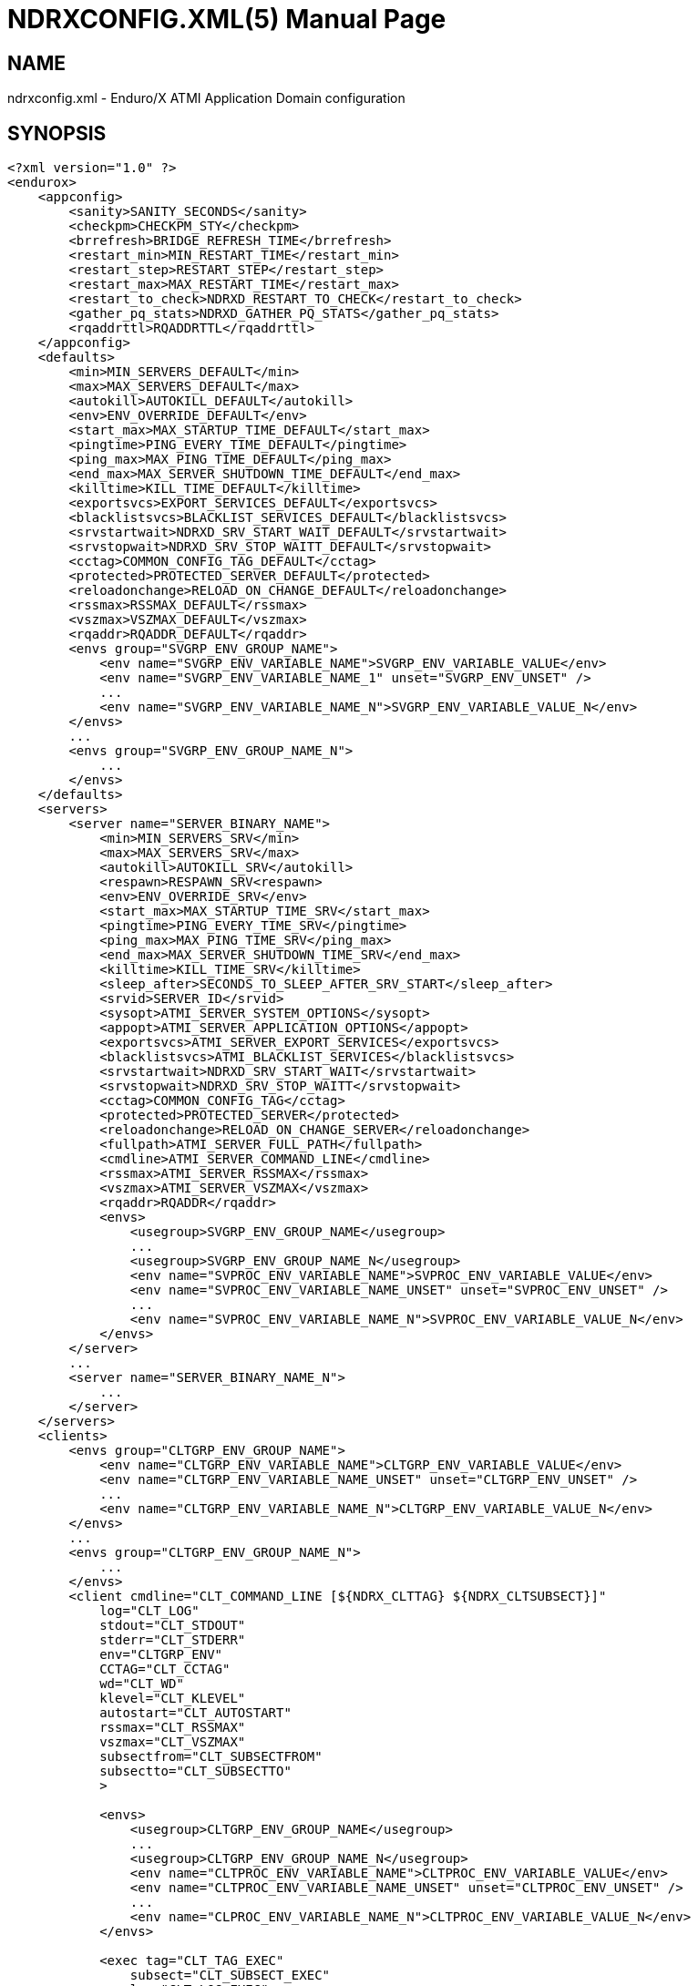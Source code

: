 NDRXCONFIG.XML(5)
=================
:doctype: manpage


NAME
----
ndrxconfig.xml - Enduro/X ATMI Application Domain configuration


SYNOPSIS
--------
---------------------------------------------------------------------
<?xml version="1.0" ?>
<endurox>
    <appconfig>
        <sanity>SANITY_SECONDS</sanity>
        <checkpm>CHECKPM_STY</checkpm>
        <brrefresh>BRIDGE_REFRESH_TIME</brrefresh>
        <restart_min>MIN_RESTART_TIME</restart_min>
        <restart_step>RESTART_STEP</restart_step>
        <restart_max>MAX_RESTART_TIME</restart_max>
        <restart_to_check>NDRXD_RESTART_TO_CHECK</restart_to_check>
        <gather_pq_stats>NDRXD_GATHER_PQ_STATS</gather_pq_stats>
        <rqaddrttl>RQADDRTTL</rqaddrttl>
    </appconfig>
    <defaults>
        <min>MIN_SERVERS_DEFAULT</min>
        <max>MAX_SERVERS_DEFAULT</max>
        <autokill>AUTOKILL_DEFAULT</autokill>
        <env>ENV_OVERRIDE_DEFAULT</env>
        <start_max>MAX_STARTUP_TIME_DEFAULT</start_max>
        <pingtime>PING_EVERY_TIME_DEFAULT</pingtime>
        <ping_max>MAX_PING_TIME_DEFAULT</ping_max>
        <end_max>MAX_SERVER_SHUTDOWN_TIME_DEFAULT</end_max>
        <killtime>KILL_TIME_DEFAULT</killtime>
        <exportsvcs>EXPORT_SERVICES_DEFAULT</exportsvcs>
        <blacklistsvcs>BLACKLIST_SERVICES_DEFAULT</blacklistsvcs>
        <srvstartwait>NDRXD_SRV_START_WAIT_DEFAULT</srvstartwait>
        <srvstopwait>NDRXD_SRV_STOP_WAITT_DEFAULT</srvstopwait>
        <cctag>COMMON_CONFIG_TAG_DEFAULT</cctag>
        <protected>PROTECTED_SERVER_DEFAULT</protected>
        <reloadonchange>RELOAD_ON_CHANGE_DEFAULT</reloadonchange>
        <rssmax>RSSMAX_DEFAULT</rssmax>
        <vszmax>VSZMAX_DEFAULT</vszmax>
        <rqaddr>RQADDR_DEFAULT</rqaddr>
        <envs group="SVGRP_ENV_GROUP_NAME">
            <env name="SVGRP_ENV_VARIABLE_NAME">SVGRP_ENV_VARIABLE_VALUE</env>
            <env name="SVGRP_ENV_VARIABLE_NAME_1" unset="SVGRP_ENV_UNSET" />
            ...
            <env name="SVGRP_ENV_VARIABLE_NAME_N">SVGRP_ENV_VARIABLE_VALUE_N</env>
        </envs>
        ...
        <envs group="SVGRP_ENV_GROUP_NAME_N">
            ...
        </envs>
    </defaults>
    <servers>
        <server name="SERVER_BINARY_NAME">
            <min>MIN_SERVERS_SRV</min>
            <max>MAX_SERVERS_SRV</max>
            <autokill>AUTOKILL_SRV</autokill>
            <respawn>RESPAWN_SRV<respawn>
            <env>ENV_OVERRIDE_SRV</env>
            <start_max>MAX_STARTUP_TIME_SRV</start_max>
            <pingtime>PING_EVERY_TIME_SRV</pingtime>
            <ping_max>MAX_PING_TIME_SRV</ping_max>
            <end_max>MAX_SERVER_SHUTDOWN_TIME_SRV</end_max>
            <killtime>KILL_TIME_SRV</killtime>
            <sleep_after>SECONDS_TO_SLEEP_AFTER_SRV_START</sleep_after>
            <srvid>SERVER_ID</srvid>
            <sysopt>ATMI_SERVER_SYSTEM_OPTIONS</sysopt>
            <appopt>ATMI_SERVER_APPLICATION_OPTIONS</appopt>
            <exportsvcs>ATMI_SERVER_EXPORT_SERVICES</exportsvcs>
            <blacklistsvcs>ATMI_BLACKLIST_SERVICES</blacklistsvcs>
            <srvstartwait>NDRXD_SRV_START_WAIT</srvstartwait>
            <srvstopwait>NDRXD_SRV_STOP_WAITT</srvstopwait>
            <cctag>COMMON_CONFIG_TAG</cctag>
            <protected>PROTECTED_SERVER</protected>
            <reloadonchange>RELOAD_ON_CHANGE_SERVER</reloadonchange>
            <fullpath>ATMI_SERVER_FULL_PATH</fullpath>
            <cmdline>ATMI_SERVER_COMMAND_LINE</cmdline>
            <rssmax>ATMI_SERVER_RSSMAX</rssmax>
            <vszmax>ATMI_SERVER_VSZMAX</vszmax>
            <rqaddr>RQADDR</rqaddr>
            <envs>
                <usegroup>SVGRP_ENV_GROUP_NAME</usegroup>
                ...
                <usegroup>SVGRP_ENV_GROUP_NAME_N</usegroup>
                <env name="SVPROC_ENV_VARIABLE_NAME">SVPROC_ENV_VARIABLE_VALUE</env>
                <env name="SVPROC_ENV_VARIABLE_NAME_UNSET" unset="SVPROC_ENV_UNSET" />
                ...
                <env name="SVPROC_ENV_VARIABLE_NAME_N">SVPROC_ENV_VARIABLE_VALUE_N</env>
            </envs>
        </server>
        ...
        <server name="SERVER_BINARY_NAME_N">
            ...
        </server>
    </servers>
    <clients>
        <envs group="CLTGRP_ENV_GROUP_NAME">
            <env name="CLTGRP_ENV_VARIABLE_NAME">CLTGRP_ENV_VARIABLE_VALUE</env>
            <env name="CLTGRP_ENV_VARIABLE_NAME_UNSET" unset="CLTGRP_ENV_UNSET" />
            ...
            <env name="CLTGRP_ENV_VARIABLE_NAME_N">CLTGRP_ENV_VARIABLE_VALUE_N</env>
        </envs>
        ...
        <envs group="CLTGRP_ENV_GROUP_NAME_N">
            ...
        </envs>
        <client cmdline="CLT_COMMAND_LINE [${NDRX_CLTTAG} ${NDRX_CLTSUBSECT}]" 
            log="CLT_LOG" 
            stdout="CLT_STDOUT"
            stderr="CLT_STDERR"
            env="CLTGRP_ENV"
            CCTAG="CLT_CCTAG"
            wd="CLT_WD"
            klevel="CLT_KLEVEL"
            autostart="CLT_AUTOSTART"
            rssmax="CLT_RSSMAX"
            vszmax="CLT_VSZMAX"
            subsectfrom="CLT_SUBSECTFROM"
            subsectto="CLT_SUBSECTTO"
            >

            <envs>
                <usegroup>CLTGRP_ENV_GROUP_NAME</usegroup>
                ...
                <usegroup>CLTGRP_ENV_GROUP_NAME_N</usegroup>
                <env name="CLTPROC_ENV_VARIABLE_NAME">CLTPROC_ENV_VARIABLE_VALUE</env>
                <env name="CLTPROC_ENV_VARIABLE_NAME_UNSET" unset="CLTPROC_ENV_UNSET" />
                ...
                <env name="CLPROC_ENV_VARIABLE_NAME_N">CLTPROC_ENV_VARIABLE_VALUE_N</env>
            </envs>

            <exec tag="CLT_TAG_EXEC" 
                subsect="CLT_SUBSECT_EXEC" 
                log="CLT_LOG_EXEC" 
                stdout="CLT_STDOUT_EXEC" 
                stderr="CLT_STDERR_EXEC" 
                env="CLTGRP_ENV_EXEC" 
                cctag="CLT_CCTAG_EXEC" 
                wd="CLT_WD_EXEC" 
                autostart="CLT_AUTOSTART_EXEC"
                klevel="CLT_KLEVEL_EXEC"
                rssmax="CLT_RSSMAX_EXEC"
                vszmax="CLT_VSZMAX_EXEC"
                subsectfrom="CLT_SUBSECTFROM_EXEC"
                subsectto="CLT_SUBSECTTO_EXEC"
                />
            <exec tag="CLT_TAG_EXEC2" 
                subsect="CLT_SUBSECT2_EXEC2" 
                .../>
        </client>
        <client cmdline="BINARY2" ...>
            <exec tag="CLT_EXE_TAG2" .../>
        </client>
    <clients>
</endurox>
---------------------------------------------------------------------


DESCRIPTION
-----------
'ndrxconfig.xml' holds the application domain configuration. It describes the ATMI
servers which needs to be started. Counts of the, how much to start. Also it
describes sanity times i.e. period after which system sanity checks should be made.
Also it describes time frames in which ATMI server should start or stop.
Internal server ping can be configured here too.


DEBUG CONFIGURATION FILE SYNTAX
-------------------------------

*SANITY_SECONDS*::
    Number of seconds after which perform system sanity checks. This number
    should divide by environment variable value 'NDRX_CMDWAIT'. As this actually
    is time by which 'ndrxd' sleeps periodically.
*CHECKPM_STY*::
    This is number of sanity cycles into which check dead processes from the
    process model. This makes the actual checking of th PID existence system.
    Thus if ndrxd is started in learning mode and will not receive signals
    of the dead servers, then by setting it will discover exited processes.
*BRIDGE_REFRESH_TIME*::
    Number of sanity units in which 'tpbridge' refresh should be send to other node.
    If for example SANITY_SECONDS is set to 10, and BRIDGE_REFRESH_TIME is set to 2
    then period between bridge refreshes will be 10*2 = 20 seconds.
    Default value is *0* - do not send full updates.
*MIN_RESTART_TIME*::
    Number of sanity units in which died server will be tried to start back. This is
    minimal time, means that this time is applied in case if server was running and died.
    If it is consecutive try, then RESTART_STEP is applied on this timer.	
*RESTART_STEP*::
    Number to sanity units to apply on 'MIN_RESTART_TIME' in case of consecutive server death.
    Meaning that next try of restart will tried later that previous by this
    number of sanity units.
*MAX_RESTART_TIME*::
    Max number of sanity units after which server will tried to restart.
    After each consecutive ATMI server death, next reboot is tried
    by 'MIN_RESTART_TIME'+'RESTART_STEP'*try_count. If this goes over the
    'MAX_RESTART_TIME' then 'MAX_RESTART_TIME' is used instead.
*NDRXD_RESTART_TO_CHECK*::
    Number of *seconds* for 'ndrxd' to wait after daemon started in recovery
    mode. Within this time no sanity checks are perfomed, but instead "learning" mode
    is used. During this mode, 'ndrxd' asks each ATMI server for it's configuration.
    If in this time ATMI server does not responds, then ATMI server is subject
    of sanity checks.
*NDRXD_GATHER_PQ_STATS*::
    Settings for *pq* 'xadmin' command. if set to 'Y', ndrxd will automatically collect
    stats for service queues. In future this might be used for automatic service starting
    and stopping.
*RQADDRTTL*::
    Used only when operating System V queues mode. Due to common queue for
    multiple services / basically all service queues are shared request addresses,
    the only zapping approach when there are no servers on queues, is to check
    that in service shared memory there are no linked request address queues,
    and at time perform unlink of the request address queue. But here we have a
    problem. The XATMI server might just started up, opened the RQADDR queue,
    but did not yet managed to install record in service shared memory. Thus
    'ndrxd' will unlink the RQADDR. To avoid this issue, with TTL slight delay
    is introduced, after which queue is unlinked. Basically when queue is open
    it's change time is updated. And if current time minus change time is
    less than *RQADDRTTL*, then queue is not unlinked (in this time server will
    be able to add record to service shared memory). Also with this comes a fact
    that there must be no server processes with out any service. For those
    request address queue will be unlinked.
    The value is in seconds. Checks are performed with *SANITY_SECONDS* intervals.
    Default value is *10* seconds.
*MIN_SERVERS_DEFAULT*::
    Default minimum number of copies of the server which needs to be started automatically.
    This can be overridden by 'MIN_SERVERS_SRV' per server.
*MAX_SERVERS_DEFAULT*::
    Max number of ATMI server copies per ATMI server entry. The difference between
    MIN and MAX servers means the number of standby servers configured. They can be started
    by hand with out system re-configuration. But they are not booted automatically at
    system startup. You will have to start them with $ xadmin start -s <server_name>
    or by $ xadmin start -i <server_id>. This can be overridden by
    'MAX_SERVERS_SRV'.
*AUTOKILL_DEFAULT*::
    Should server be automatically killed (by sequence signal sequence 
    -2, -15, -9) in case if server have been starting up too long, or
    does not respond to pings too long, or it is performing shutdown
    too long. This can be overridden by 'AUTOKILL_SRV' on per server
    basis.
*ENV_OVERRIDE_DEFAULT*::
    Full path to file containing environment variable overrides.
    see 'ex_envover(5)' for more details. This can be overridden
    by per server basis by ENV_OVERRIDE_SRV. 
    Both are optional settings.
*MAX_STARTUP_TIME_DEFAULT*::
    Max time (in sanity units) in which server should start up, i.e. send init info to
    'ndrxd'. If during this time server have not initialized, it is being restarted. This
    can be overridden by 'MAX_STARTUP_TIME_SRV'.
*PING_EVERY_TIME_DEFAULT*::
    Number of sanity units in which perform periodical server pings. This can be
    overridden by 'PING_EVERY_TIME_SRV'. Zero value disables ping.
*MAX_PING_TIME_DEFAULT*::
    Number of sanity units, time in which server *must* respond to ping requests.
    If there is no response from server within this time, then restart sequence is
    initiated. This can be overridden by 'MAX_PING_TIME_SRV'.
*MAX_SERVER_SHUTDOWN_TIME_DEFAULT*::
    Maximum time in which shutdown of server must complete in sanity units.
    If in given time server is not shutdown, then forced shutdown sequence
    is started until server exits. This can be overridden by 'MAX_SERVER_SHUTDOWN_TIME_SRV'
    on per server basis.
*EXPORT_SERVICES_DEFAULT*::
    Comma separated list of services to be applied to all binaries which means the list of
    services to be exported by *tpbridge* server to other cluster node. This can be overridden by 
    'ATMI_SERVER_EXPORT_SERVICES'.
*BLACKLIST_SERVICES_DEFAULT*::
    Comma separated list of services to be applied to all server binaries which means the list of
    services that must not be exported by *tpbridge* server to other cluster node.
    'ATMI_SERVER_BLACKLIST_SERVICES' is first priority over the 'EXPORT_SERVICES_DEFAULT' if
    service appears in both lists. 'BLACKLIST_SERVICES_DEFAULT' can be overridden by 
    'ATMI_SERVER_BLACKLIST_SERVICES'. 
*NDRXD_SRV_START_WAIT_DEFAULT*::
    Number of seconds to wait for servers to boot. If not started in given time,
    then continue with next server. This can be overridden by 'NDRXD_SRV_START_WAIT'.
    Default value for this is 30 seconds.
*NDRXD_SRV_STOP_WAIT_DEFAULT*::
    Number of seconds to wait for server to shutdown. If not started in given time,
    then continue with next server. This can be overridden by 'NDRXD_SRV_STOP_WAIT_DEFAULT'.
    Default value for this is 30 seconds.
*KILL_TIME_DEFAULT*::
    Time in sanity units after which to progress from first signal -2 to next signal
    -15. And after -15 this time means when next -9 signal will be sent. This is used
    if forced restart of forced shutdown was initiated by 'ndrxd'. This
    can be overridden by 'KILL_TIME_SRV'.
*COMMON_CONFIG_TAG_DEFAULT*::
    Common configuration tag. Loaded into 'NDRX_CCTAG' environment variable before
    process is spawned. This can be overridden by 'COMMON_CONFIG_TAG'.
*PROTECTED_SERVER_DEFAULT*::
    Protected server is one that does not shutdown with 'xadmin stop' unless you pass the
    'xadmin stop -c' parameter (complete shutdown). Still you can run the 'sreload' and 
    stop it by 'xadmin stop -i <srvid>' or by 'xadmin stop -s <servernm>'. The 'xadmin restart'
    won't work on these because '-c' is not supposed to be used by restart.
    The idea behind this, is to avoid accidental stop of the critical servers, like bridge or
    something else which is involved into 'ndrxd' daemon management it self.
    This can be overridden by 'PROTECTED_SERVER'.
*RELOAD_ON_CHANGE_DEFAULT*::
    If set to *Y* or *y* the *ndrxd* daemon will scan the every binaries time stamp,
    and if it detects that time stamp is changed *ndrxd* will reload (stop/start)
    the XATMI servers one by one. The scanning will occur at every sanity
    cycle. This is recommended to be used *only* for development purposes. And
    must not be used on production servers! 
    This can be overridden by 'RELOAD_ON_CHANGE_SERVER' on per server basis.
*RSSMAX_DEFAULT*::
    Maximum Resident Set Size memory size after which *ndrxd(8)* process will issue
    server reload (sr) command (i.e. gracefully 
    shutdown and start back) to server process if
    particular server process resident memory goes over this defined value. 
    The value can be override by *ATMI_SERVER_RSSMAX* for particular server 
    instance.
    This parameter is useful to be used to protect local machine against 
    defective/binaries with memory leaks. The parameter value is 
    expressed in bytes. Configuration file also accepts
    suffixes such as "T" or "t" for terrabytes, "G" or "g" for gigabytes, "M" or
    "m" for megabytes and "K" or "k" for kilobytes. For example "10M" would
    limit resident memory to 10 megabytes. The default value is *-1*, which 
    means that functionality is not used.
*VSZMAX_DEFAULT*::
    Maximum Virtual Set Size memory size (the number bytes program have asked to 
    OS kernel for memory, but does it does *not* mean it is physically used or initialized) 
    after which *ndrxd(8)* process will issue
    server reload (sr) command (i.e. gracefully shutdown and start back) to
    server process if particular server's process virtual memory goes 
    over this defined value. The value can be override by 
    *ATMI_SERVER_VSZMAX* for particular server instance.
    This parameter is useful to be used to protect local machine
    defective/binaries with memory leaks. The parameter value is 
    expressed in bytes. Configuration file also accepts
    suffixes such as "T" or "t" for terrabytes, "G" or "g" for gigabytes, "M" or
    "m" for megabytes and "K" or "k" for kilobytes. For example "10M" would
    limit resident memory to 10 megabytes. The default value is *-1*, which 
    means that functionality is not used.
*RQADDR_DEFAULT*::
    Request address (common service queue) used in System V mode. For other
    modes each service have it's own queue, but due to limitations of the System V
    queues, for each XATMI server process have it's own queue (built as process
    /exe name and service id) or processes can share the queue by having this
    request address, thus getting a one queue multiple servers mechanism for
    message dispatching. Also all servers attached on the same request address
    must advertise all the services from all servers attached on the same
    request address. If some server will miss a service, it might receive request
    for particular service, the error will be logged and message will be dropped,
    thus caller will get a timeout. If different request addresses are serving
    the same service, then request will be load balanced in round-robin mode.
    This can be overridden by 'RQADDR' on per server basis. Request address
    cannot start with '@' symbol. The max length of the request address is *30*
    chars.
*SECONDS_TO_SLEEP_AFTER_SRV_START*::
    Number of seconds to wait for next item to start after the server is launched.
    This is useful in cases when for example we start bridge server, let it for some
    seconds to connect to other node, then continue with other service startup.
*SERVER_BINARY_NAME*::
    ATMI server executable's name. The executable must be in $PATH.
    This name cannot contain special symbols like path separator '/'
    and it cannot contains commas ','! Commas are used as internal
    queue separator combined with binary names.
*RESPAWN_SRV*::
    Do the automatic process re-spawning if process is died for some reason. The default
    value is *Y*, meaning that processes are automatically recovered. If set to 'N' or 'n',
    then sanity checks will not automatically re-boot the process.
*SERVER_ID*::
    Server ID. It is internal ID for server instance. For each separate ATMI server
    the ID must be unique. Also special care should be take when MAX_SERVERS_SRV is greater
    than 1. In this case up till MAX servers, internally 'SERVER_ID' is incremented.
    Thus for example if SERVER_ID is 200, and MAX_SERVERS_SRV is 5, then
    following server IDs will be reserved: 200, 201, 202, 203, 204. The maximum server
    id is set in $NDRX_SRVMAX environment variable. Minimal server id is 1.
*ATMI_SERVER_SYSTEM_OPTIONS*::
    Command line system options passed to ATMI server. Following parameters are
    used by Enduro/X ATMI servers: '-N', boolean type. If present, then no services
    will be advertised by server. In this case will be advertised only services specified
    by '-s' flag. For example if server advertises SERVICE1, SERVICE2, SERVICE3, but '-N'
    was specified, and '-sSERVICE3' is specified, then only service SERVICE3 will be 
    advertised. The '-s' argument also can contain aliases for services, for example
    '-sOTHERSVC:SERVICE2', then new service OTHERSVC will be advertised which
    basically is the same SERVICE2 (same function used). '-s' and '-N' can be mixed.
    '-s' can appear multiple times in system options. With one '-s' multiple services
    can be aliased to single existing service.
    The format is: '-s<NEWSVC1>/<NEWSVC2>/../<NEWSVCN>:<EXISTINGSVC>'. The ',' can be
    used as separator too, but for certain platforms it does not work, thus '/' is
    recommended. When using full advertise (all service) some of them can be masked
    by '-n' flag. For example '-sSERVICE4' will advertise all, but 'SERVICE4'. Flag
    '-n' can be repeated multiple times.
    Server binaries output is controlled via '-e LOG_FILE', which means
    that stdout & stderr of server is dumped to LOG_FILE.
    There are few internal params: param '-k' is just a random key
    for shell scripts. Another internal param is Server ID which is automatically passed
    to binary via '-i SERVER_ID'.
    Enduro/X supports automatic buffer conversion for ATMI servers. 
    Currently supported modes are 'JSON2UBF', 'UBF2JSON', these modes are activated 
    by -x paramter in system options. These modes are passed for server functions 
    being advertised. For example if we have service *functions* (not services) 
    UBF1FUNC, UBF2FUNC and JSONFUNC and we want to ensure that these receive
    converted messages even if caller to UBF service sends JSON and vice versa, then 
    following options might be set to command line:
    '-xUBF1FUNC,UBF2FUNC:JSON2UBF -xJSONFUNC:UBF2JSON'.
*ATMI_SERVER_APPLICATION_OPTIONS*::
    Application specific command line options. This follows content after sys options as:
    'system options -- app options'.
*ATMI_SERVER_EXPORT_SERVICES*::
    Enduro/X server specific list of services to be exported. This list is only for 
    *tpbridge* servers.
*ATMI_SERVER_BLACKLIST_SERVICES*::
    Enduro/X server specific list of services that must not be exported. This list is only for 
    *tpbridge* servers. Blacklist have higher priority over the Export list.
*ATMI_SERVER_FULL_PATH*::
    This is full path of the XATMI server binary. At the process startup this overrides
    the server binary name at *SERVER_BINARY_NAME*. *ATMI_SERVER_FULL_PATH* is used only
    for process startup. This is intended for testing, if server wrapper scripts
    needs to be started. But as the *ndrxd* will do the sanity checks against the process
    names, for time of the testing this needs to be disabled. Thus to do the testings with
    full path enabled, please increase the 'checkpm' sanity unit time. As at the moment
    of process model checks, the ndrxd will find out that wrapped binary name does not
    contain the *SERVER_BINARY_NAME*, thus will reboot the process.
*ATMI_SERVER_COMMAND_LINE*::
    This is alternative command line build by user. From this command line the
    real process name is extracted as first executable (basename). When  building
    custom command line, the env substitution is available at the stage with
    following processes based envs (not counting the globals): *NDRX_SVSRVID* -
    Enduro/X server id, *NDRX_SVPROCNAME* - server process name (defined in XML
    config as *SERVER_BINARY_NAME* variable, *NDRX_SVCLOPT* - standard command
    line options used by Enduro/X. These options are used at stage with ATMI
    server library gets initialized, it will use in case *ndrx_main()* receives
    less than expected standard argument count. Basically this command line tag
    is suitable for interpreted languages, like Java, where interpreter needs to
    be started as stand alone binary, and the Enduro/X is initialized as a library
    within stand alone process.
*SVGRP_ENV_GROUP_NAME*::
    Environment variable group name for the servers section. Identifier max length
    is 30 chars. Same group can be used for different server processes. One server
    may import multiple groups. For client processes groups are defined 
    *CLTGRP_ENV_GROUP_NAME* name at '<clients>' section. At process level groups
    can be imported by using tag '<usegroup>' and specifying the group name. At
    that moment all variables defined in group are import for process. 
*SVGRP_ENV_VARIABLE_NAME*::
    This server server's group environment variable name, that shall be set for
    process which uses this group. For client processes *CLTGRP_ENV_VARIABLE_NAME*
    set the variable name at group definition. Individual environment variables
    can be set at process level. For server processes that is set by
    *SVPROC_ENV_VARIABLE_NAME* and for client processes by *CLTPROC_ENV_VARIABLE_NAME*.
*SVGRP_ENV_VARIABLE_VALUE*::
    This is environment variable value to be set. For client process groups this
    is defined by *CLTGRP_ENV_VARIABLE_VALUE*. For individual processes value is
    defined by *SVPROC_ENV_VARIABLE_NAME* and *CLTPROC_ENV_VARIABLE_NAME*
    accordingly. The value is interpreted by variable substitution algorithm (see 
    bellow). The value is interpreted at time when process is spawned (not defined),
    meaning that it have access to full process variables at startup moment.
*SVGRP_ENV_UNSET*::
    If set to 'y' or 'Y' then environment's environment variable is unset (removed)
    from environment. This can be used if some specific variable for process is
    not needed. At client environment group level this can be set by *CLTGRP_ENV_UNSET*,
    at process levels this can be set by *SVPROC_ENV_UNSET* and *CLTPROC_ENV_UNSET*
    accordingly. If any value is present for this variable, it is ignored, as the
    main action of this tag is unset the value and only what matters here is the
    variable name.
*CLT_COMMAND_LINE*::
    Executable name and arguments for client program. Command line basically is a format
    string for which you can use '${NDRX_CLTTAG}' for tag substitution and '${NDRX_CLTSUBSECT}'
    for subsection substitution. Other env variables available here too.
*CLT_LOG*::
    Logfile to which stdout and stderr is logged. Can be overridden by 'CLT_LOG_EXEC'
    for each individual process. Optional attribute.
*CLT_STDOUT*::
    File where to log stdout. Can be overridden by 'CLT_STDOUT_EXEC'
    for each individual process. Optional attribute.
*CLT_STDERR*::
    File where to log stderr. Can be overridden by 'CLT_STDERR_EXEC'
    for each individual process. Optional attribute.
*CLTGRP_ENV*::
    Environment override file. See *ex_envover(5)* for syntax. Can be overridden 
    by 'CLTGRP_ENV_EXEC' for each individual process. Optional attribute.
*CLT_CCTAG*::
    ATMI Client lib Common-Config tag. Can be overridden by 'CLT_CCTAG_EXEC'
    for each individual process. Optional attribute.
*CLT_WD*::
    Working directory for the process. Can be overridden by 'CLT_WD_EXEC'.
*CLT_AUTOSTART*::
    Should process be started automatically? 'Y' or 'y' means boot at start.
    Can be overridden by 'CLT_AUTOSTART_EXEC' for each individual process. 
    Optional attribute. Default 'n'.
*CLT_TAG_EXEC*::
    Tagname to be set for process.
*CLT_SUBSECT_EXEC*::
    Subsection to be set for process. '-' used as default.
*CLT_RSSMAX*::
    Maximum Resident Set Size memory size after which *cpmsrv(8)* process will 
    gracefully kill the client process by signals -2, -15, -9 if
    particular client process resident memory goes over this defined value. 
    After killing, the cpmsrv at first check interval will detect that client
    is dead, and at next check interval it will be respawned.
    The value can be override by *CLT_RSSMAX_EXEC*.
    This parameter is useful to be used to protect local machine against 
    defective/binaries with memory leaks. The parameter value is 
    expressed in bytes. Configuration file also accepts
    suffixes such as "T" or "t" for terrabytes, "G" or "g" for gigabytes, "M" or
    "m" for megabytes and "K" or "k" for kilobytes. For example "10M" would
    limit resident memory to 10 megabytes. The default value is *-1*, which 
    means that functionality is not used.
*CLT_VSZMAX*::
    Maximum Virtual Set Size memory size (the number bytes program have asked to 
    OS kernel for memory, but does it does *not* mean it is physically used or initialized) 
    after which *cpmsrv(8)* process will 
    gracefully kill the client process by signals -2, -15, -9 if
    particular client process virtual memory goes over this defined value.
    After killing, the cpmsrv at first check interval will detect that client
    is dead, and at next check interval it will be respawned.
    The value can be override by *CLT_RSSMAX_EXEC*.
    This parameter is useful to be used to protect local machine against 
    defective/binaries with memory leaks. The parameter value is 
    expressed in bytes. Configuration file also accepts
    suffixes such as "T" or "t" for terrabytes, "G" or "g" for gigabytes, "M" or
    "m" for megabytes and "K" or "k" for kilobytes. For example "10M" would
    limit resident memory to 10 megabytes. The default value is *-1*, which 
    means that functionality is not used.
*CLT_SUBSECTFROM*::
    If set, then used to auto-generate number subsections for particular client
    definition. In this case *CLT_SUBSECT_EXEC* parameter value is ignored.
    The loop must start with non negative number and must not be greater than
    integer (2147483647) and less or equal to *CLT_SUBSECTTO*. 
    Default is *undefined* and not used. Can be overriden
    by *CLT_SUBSECTFROM_EXEC*. Must be used together with *CLT_SUBSECTTO*.
*CLT_SUBSECTTO*::
    If set, then used to auto-generate number subsections for particular client
    definition. In this case *CLT_SUBSECT_EXEC* parameter value is ignored.
    The loop must end with non negative number and must not be greater than
    integer (2147483647). Default is *undefined* and not used. Can be overriden
    by *CLT_SUBSECTFROM_EXEC*. Must be used together with *CLT_SUBSECTFROM*.
*CLT_KLEVEL*::
    Kill level of the client. *0* - do not kill child processes recursively 
    of the client, *1* - do kill child processes only when performing 
    SIGKILL (-9), *2* - do kill on SIGTERM and SIGINT child processes.
    The default is *0*.

VARIABLE SUBSTITUTION
---------------------

Several parameters in the ndrxconfig.xml file are processed via substitution 
engine. Engine processes puts the environment variables or special functions
in the place-holders. Placeholder is defined as ${ENV_VARIABLE} for environment
variables and ${FUNC=[PARAMETER]} for functions. The value can be escaped with 
\${some_value}.

Functions are processed in case if statement in brackets contains equal sign '='.
As the sign is not allowed for environment variables, Enduro/X uses it to 
distinguish between env variable and function.

Following *FUNC* (functions) are defined:

*dec*::
    Decrypt base64 string in *PARAMETER* and replace the placeholder with the
    value. To get encrypted value, it is possible to use *exencrypt(8)* tool.


EXAMPLE
-------

Sample configuration:
---------------------------------------------------------------------
<?xml version="1.0" ?>
<endurox>
    <appconfig>
        <sanity>10</sanity>
        <brrefresh>6</brrefresh>
        <restart_min>1</restart_min>
        <restart_step>1</restart_step>
        <restart_max>5</restart_max>
        <restart_to_check>20</restart_to_check>
    </appconfig>
    <defaults>
        <min>1</min>
        <max>2</max>
        <autokill>1</autokill>
        <start_max>2</start_max>
        <pingtime>1</pingtime>
        <ping_max>4</ping_max>
        <end_max>3</end_max>
        <killtime>1</killtime>
        <envs group="JAVAENV">
            <env name="_JAVA_OPTIONS">-Xmx1g</env>
        </envs>
    </defaults>
    <servers>
        <server name="tpevsrv">
            <srvid>14</srvid>
            <min>1</min>
            <max>1</max>
            <cctag>RM1</cctag>
            <env>${NDRX_HOME}/tpevsrv_env</env>
            <sysopt>-e /tmp/TPEVSRV -r</sysopt>
        </server>
        <server name="tpbridge">
            <max>1</max>
            <srvid>100</srvid>
            <sysopt>-e /tmp/BRIDGE -r</sysopt>
            <appopt>-n2 -r -i 0.0.0.0 -p 4433 -tA</appopt>
        </server>
        <server name="jserver2">
            <max>1</max>
            <srvid>200</srvid>
            <sysopt>-e /tmp/BRIDGE -r</sysopt>
            <envs>
                <usegroup>JAVAENV</usegroup>
                <env name="CLASSPATH">${NDRX_APPHOME}/libs/somelib.jar</env>
                <env name="CLASSPATH">${CLASSPATH}:${NDRX_APPHOME}/libs/${NDRX_SVPROCNAME}.jar</env>
            </envs>
            <cmdline>java</cmdline>
        </server>
        <server name="cpmsrv">
            <cctag>RM2</cctag>
            <srvid>9999</srvid>
            <sysopt>-e /tmp/cpmsrv.log -r -- -k3 -i1</sysopt>
        </server>
    </servers>
    <clients>
        <client cmdline="testbinary -t ${NDRX_CLTTAG} -s ${NDRX_CLTSUBSECT}" autostart="Y" cctag="RM4">
            <exec tag="TAG1" subsect="SUBSECTION1" log="${APP_LOG}/testbin1-1.log" cctag="RM5"/>
            <exec tag="TAG2" subsect="SUBSECTION2" log="${APP_LOG}/testbin1-2.log"/>
        </client>
        <client cmdline="testenv.sh" env="environment.override1" log="env1.log">
            <exec tag="TESTENV" autostart="Y"/>
        </client>
    </clients>
</endurox>
---------------------------------------------------------------------

BUGS
----
Report bugs to support@mavimax.com

SEE ALSO
--------
*xadmin(8)*, *ndrxd(8)*, *ndrxconfig.xml(5)*, *ndrxdebug.conf(5)*, *ex_envover(5)*,
*exencrytp(8)*

COPYING
-------
(C) Mavimax, Ltd

